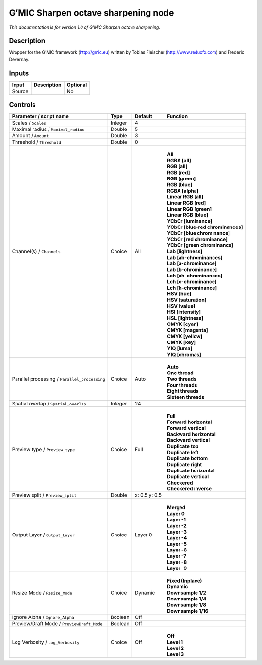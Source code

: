 .. _eu.gmic.Sharpenoctavesharpening:

G’MIC Sharpen octave sharpening node
====================================

*This documentation is for version 1.0 of G’MIC Sharpen octave sharpening.*

Description
-----------

Wrapper for the G’MIC framework (http://gmic.eu) written by Tobias Fleischer (http://www.reduxfx.com) and Frederic Devernay.

Inputs
------

+--------+-------------+----------+
| Input  | Description | Optional |
+========+=============+==========+
| Source |             | No       |
+--------+-------------+----------+

Controls
--------

.. tabularcolumns:: |>{\raggedright}p{0.2\columnwidth}|>{\raggedright}p{0.06\columnwidth}|>{\raggedright}p{0.07\columnwidth}|p{0.63\columnwidth}|

.. cssclass:: longtable

+-----------------------------------------------+---------+---------------+-------------------------------------+
| Parameter / script name                       | Type    | Default       | Function                            |
+===============================================+=========+===============+=====================================+
| Scales / ``Scales``                           | Integer | 4             |                                     |
+-----------------------------------------------+---------+---------------+-------------------------------------+
| Maximal radius / ``Maximal_radius``           | Double  | 5             |                                     |
+-----------------------------------------------+---------+---------------+-------------------------------------+
| Amount / ``Amount``                           | Double  | 3             |                                     |
+-----------------------------------------------+---------+---------------+-------------------------------------+
| Threshold / ``Threshold``                     | Double  | 0             |                                     |
+-----------------------------------------------+---------+---------------+-------------------------------------+
| Channel(s) / ``Channels``                     | Choice  | All           | |                                   |
|                                               |         |               | | **All**                           |
|                                               |         |               | | **RGBA [all]**                    |
|                                               |         |               | | **RGB [all]**                     |
|                                               |         |               | | **RGB [red]**                     |
|                                               |         |               | | **RGB [green]**                   |
|                                               |         |               | | **RGB [blue]**                    |
|                                               |         |               | | **RGBA [alpha]**                  |
|                                               |         |               | | **Linear RGB [all]**              |
|                                               |         |               | | **Linear RGB [red]**              |
|                                               |         |               | | **Linear RGB [green]**            |
|                                               |         |               | | **Linear RGB [blue]**             |
|                                               |         |               | | **YCbCr [luminance]**             |
|                                               |         |               | | **YCbCr [blue-red chrominances]** |
|                                               |         |               | | **YCbCr [blue chrominance]**      |
|                                               |         |               | | **YCbCr [red chrominance]**       |
|                                               |         |               | | **YCbCr [green chrominance]**     |
|                                               |         |               | | **Lab [lightness]**               |
|                                               |         |               | | **Lab [ab-chrominances]**         |
|                                               |         |               | | **Lab [a-chrominance]**           |
|                                               |         |               | | **Lab [b-chrominance]**           |
|                                               |         |               | | **Lch [ch-chrominances]**         |
|                                               |         |               | | **Lch [c-chrominance]**           |
|                                               |         |               | | **Lch [h-chrominance]**           |
|                                               |         |               | | **HSV [hue]**                     |
|                                               |         |               | | **HSV [saturation]**              |
|                                               |         |               | | **HSV [value]**                   |
|                                               |         |               | | **HSI [intensity]**               |
|                                               |         |               | | **HSL [lightness]**               |
|                                               |         |               | | **CMYK [cyan]**                   |
|                                               |         |               | | **CMYK [magenta]**                |
|                                               |         |               | | **CMYK [yellow]**                 |
|                                               |         |               | | **CMYK [key]**                    |
|                                               |         |               | | **YIQ [luma]**                    |
|                                               |         |               | | **YIQ [chromas]**                 |
+-----------------------------------------------+---------+---------------+-------------------------------------+
| Parallel processing / ``Parallel_processing`` | Choice  | Auto          | |                                   |
|                                               |         |               | | **Auto**                          |
|                                               |         |               | | **One thread**                    |
|                                               |         |               | | **Two threads**                   |
|                                               |         |               | | **Four threads**                  |
|                                               |         |               | | **Eight threads**                 |
|                                               |         |               | | **Sixteen threads**               |
+-----------------------------------------------+---------+---------------+-------------------------------------+
| Spatial overlap / ``Spatial_overlap``         | Integer | 24            |                                     |
+-----------------------------------------------+---------+---------------+-------------------------------------+
| Preview type / ``Preview_type``               | Choice  | Full          | |                                   |
|                                               |         |               | | **Full**                          |
|                                               |         |               | | **Forward horizontal**            |
|                                               |         |               | | **Forward vertical**              |
|                                               |         |               | | **Backward horizontal**           |
|                                               |         |               | | **Backward vertical**             |
|                                               |         |               | | **Duplicate top**                 |
|                                               |         |               | | **Duplicate left**                |
|                                               |         |               | | **Duplicate bottom**              |
|                                               |         |               | | **Duplicate right**               |
|                                               |         |               | | **Duplicate horizontal**          |
|                                               |         |               | | **Duplicate vertical**            |
|                                               |         |               | | **Checkered**                     |
|                                               |         |               | | **Checkered inverse**             |
+-----------------------------------------------+---------+---------------+-------------------------------------+
| Preview split / ``Preview_split``             | Double  | x: 0.5 y: 0.5 |                                     |
+-----------------------------------------------+---------+---------------+-------------------------------------+
| Output Layer / ``Output_Layer``               | Choice  | Layer 0       | |                                   |
|                                               |         |               | | **Merged**                        |
|                                               |         |               | | **Layer 0**                       |
|                                               |         |               | | **Layer -1**                      |
|                                               |         |               | | **Layer -2**                      |
|                                               |         |               | | **Layer -3**                      |
|                                               |         |               | | **Layer -4**                      |
|                                               |         |               | | **Layer -5**                      |
|                                               |         |               | | **Layer -6**                      |
|                                               |         |               | | **Layer -7**                      |
|                                               |         |               | | **Layer -8**                      |
|                                               |         |               | | **Layer -9**                      |
+-----------------------------------------------+---------+---------------+-------------------------------------+
| Resize Mode / ``Resize_Mode``                 | Choice  | Dynamic       | |                                   |
|                                               |         |               | | **Fixed (Inplace)**               |
|                                               |         |               | | **Dynamic**                       |
|                                               |         |               | | **Downsample 1/2**                |
|                                               |         |               | | **Downsample 1/4**                |
|                                               |         |               | | **Downsample 1/8**                |
|                                               |         |               | | **Downsample 1/16**               |
+-----------------------------------------------+---------+---------------+-------------------------------------+
| Ignore Alpha / ``Ignore_Alpha``               | Boolean | Off           |                                     |
+-----------------------------------------------+---------+---------------+-------------------------------------+
| Preview/Draft Mode / ``PreviewDraft_Mode``    | Boolean | Off           |                                     |
+-----------------------------------------------+---------+---------------+-------------------------------------+
| Log Verbosity / ``Log_Verbosity``             | Choice  | Off           | |                                   |
|                                               |         |               | | **Off**                           |
|                                               |         |               | | **Level 1**                       |
|                                               |         |               | | **Level 2**                       |
|                                               |         |               | | **Level 3**                       |
+-----------------------------------------------+---------+---------------+-------------------------------------+
